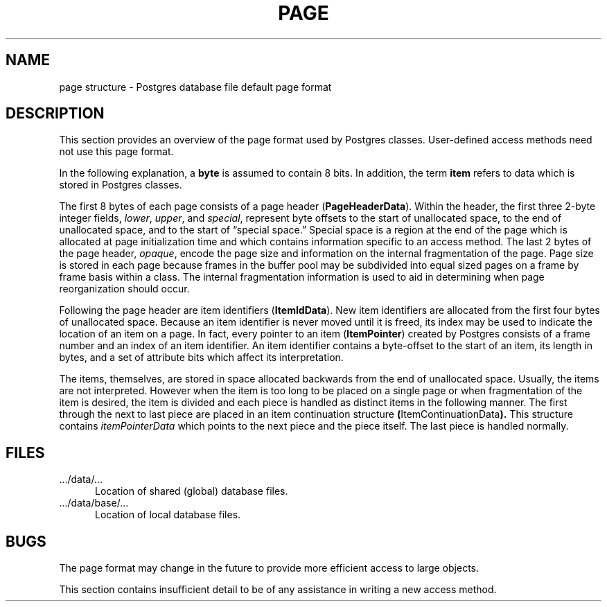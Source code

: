 .\" This is -*-nroff-*-
.\" XXX standard disclaimer belongs here....
.\" $Header$
.TH PAGE FILES 01/23/93 PostgreSQL PostgreSQL
.SH NAME
page structure - Postgres database file default page format
.SH DESCRIPTION
This section provides an overview of the page format used by Postgres
classes.  User-defined access methods need not use this page format.
.PP
In the following explanation, a
.BR byte
is assumed to contain 8 bits.  In addition, the term
.BR item
refers to data which is stored in Postgres classes.
.if t \{
Diagram 1 shows how pages in both normal Postgres classes and Postgres index
classes (e.g., a B-tree index) are structured.
.\" This is -*-nroff-*-
.\" XXX standard disclaimer belongs here....
.\" $Header$
.in +0.5i
.(b M
.PS
.ps 11
box with .sw at (0.99,6.01) width 5.50 height 3.50
line from 0.988,9.012 to 6.487,9.012
line from 3.737,9.512 to 3.737,9.012
line from 5.112,9.512 to 5.112,9.012
dashwid = 0.050i
line dashed from 2.362,9.512 to 2.362,9.012
line dashed from 3.050,9.512 to 3.050,9.012
line dashed from 1.675,9.512 to 1.675,9.012
line from 3.737,6.013 to 3.737,6.513 to 6.487,6.513
line from 0.988,7.763 to 2.362,7.763 to 2.362,8.262 to 6.487,8.262
line from 0.988,7.263 to 5.112,7.263 to 5.112,7.763 to 6.487,7.763
line dashed from 2.362,7.763 to 5.112,7.763
line dashed from 5.112,8.262 to 5.112,7.763
line dashed from 4.300,8.262 to 4.300,7.763
dashwid = 0.037i
line dotted <-> from 2.425,8.325 to 6.425,8.325
line dotted <-> from 1.050,9.575 to 3.675,9.575
line dotted <-> from 3.800,9.575 to 5.050,9.575
line dotted <-> from 5.175,9.575 to 6.425,9.575
"\s10\fRitemPointerData\fP" at 2.925,7.978 ljust
"\s10\fRfiller\fP" at 4.562,7.978 ljust
"\s10\fRitemData...\fP" at 5.513,7.978 ljust
"\s10\fIUnallocated Space\fP" at 3.237,8.753 ljust
"\s10\fBItemContinuationData\fP" at 3.663,8.415 ljust
"\s10\fISpecial Space\fP" at 4.688,6.240 ljust
"\s10\fI``ItemData 2''\fP" at 2.587,7.478 ljust
"\s10\fI``ItemData 1''\fP" at 3.413,6.865 ljust
"\s10\fBItemIdData\fP" at 4.775,9.715 ljust
"\s10\fBPageHeaderData\fP" at 1.875,9.715 ljust
.PE
.ce 
.BR "Diagram 1: Sample Page Layout"
.)b
.in -0.5i
\}
.\" Running
.\" .q .../bin/dumpbpages
.\" or
.\" .q .../src/support/dumpbpages
.\" as the postgres superuser
.\" with the file paths associated with
.\" (heap or B-tree index) classes,
.\" .q .../data/base/<database-name>/<class-name>,
.\" will display the page structure used by the classes.
.\" Specifying the
.\" .q -r
.\" flag will cause the classes to be
.\" treated as heap classes and for more information to be displayed.
.PP
The first 8 bytes of each page consists of a page header
.RB ( PageHeaderData ).
Within the header, the first three 2-byte integer fields,
.IR lower ,
.IR upper ,
and
.IR special ,
represent byte offsets to the start of unallocated space, to the end
of unallocated space, and to the start of \*(lqspecial space.\*(rq
Special space is a region at the end of the page which is allocated at
page initialization time and which contains information specific to an
access method.  The last 2 bytes of the page header,
.IR opaque ,
encode the page size and information on the internal fragmentation of
the page.  Page size is stored in each page because frames in the
buffer pool may be subdivided into equal sized pages on a frame by
frame basis within a class.  The internal fragmentation information is
used to aid in determining when page reorganization should occur.
.PP
Following the page header are item identifiers
.RB ( ItemIdData ).
New item identifiers are allocated from the first four bytes of
unallocated space.  Because an item identifier is never moved until it
is freed, its index may be used to indicate the location of an item on
a page.  In fact, every pointer to an item
.RB ( ItemPointer )
created by Postgres consists of a frame number and an index of an item
identifier.  An item identifier contains a byte-offset to the start of
an item, its length in bytes, and a set of attribute bits which affect
its interpretation.
.PP
The items, themselves, are stored in space allocated backwards from
the end of unallocated space.  Usually, the items are not interpreted.
However when the item is too long to be placed on a single page or
when fragmentation of the item is desired, the item is divided and
each piece is handled as distinct items in the following manner.  The
first through the next to last piece are placed in an item
continuation structure
.BR ( ItemContinuationData ).
This structure contains
.IR itemPointerData
which points to the next piece and the piece itself.  The last piece
is handled normally.
.SH FILES
.TP 5n
\&.../data/...
Location of shared (global) database files.
.TP 5n
\&.../data/base/... 
Location of local database files.
.SH BUGS
The page format may change in the future to provide more efficient
access to large objects.
.PP
This section contains insufficient detail to be of any assistance in
writing a new access method.
